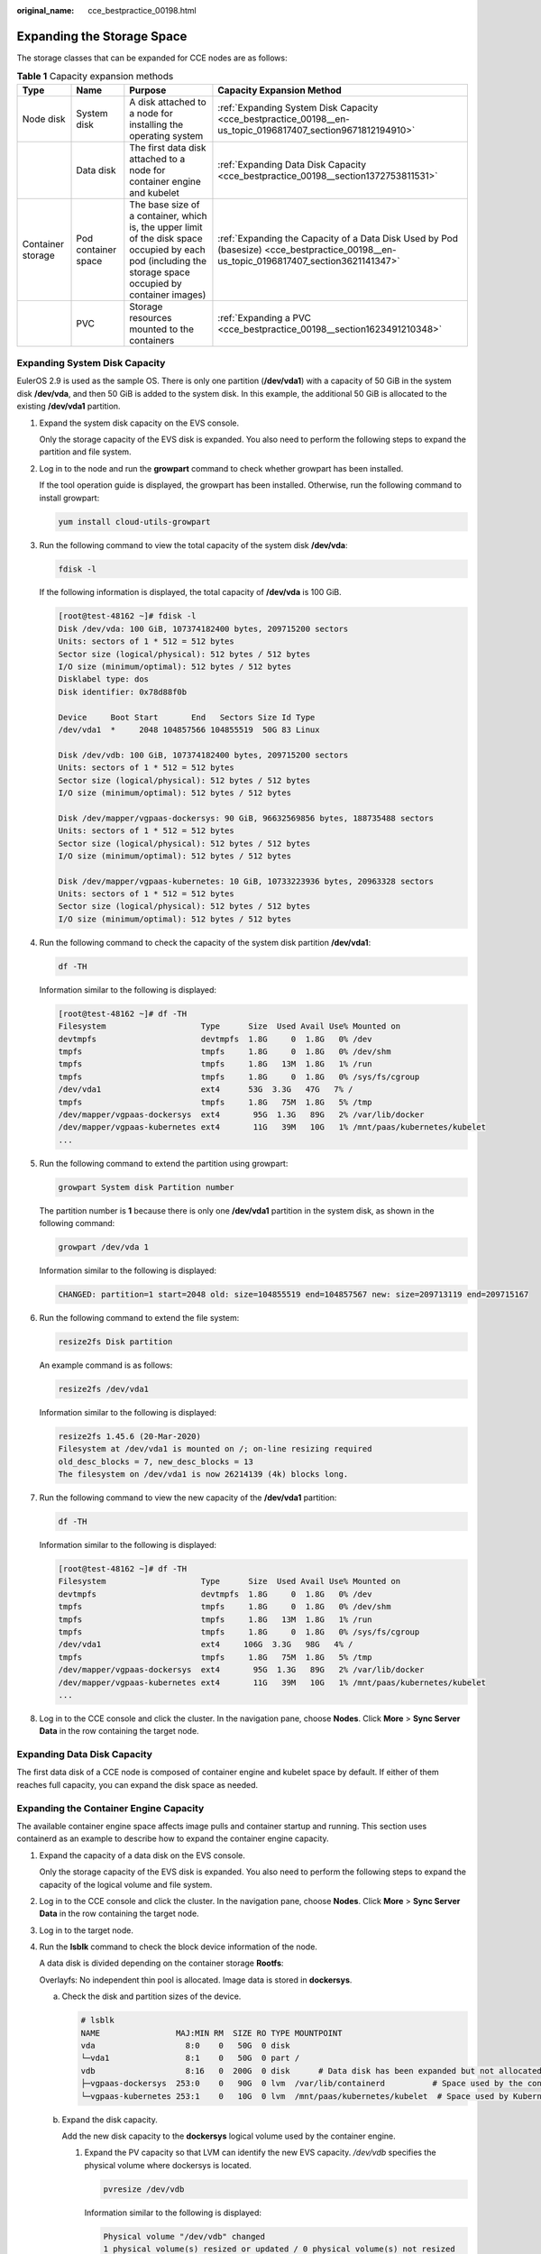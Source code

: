 :original_name: cce_bestpractice_00198.html

.. _cce_bestpractice_00198:

Expanding the Storage Space
===========================

The storage classes that can be expanded for CCE nodes are as follows:

.. table:: **Table 1** Capacity expansion methods

   +-------------------+---------------------+-----------------------------------------------------------------------------------------------------------------------------------------------------------+----------------------------------------------------------------------------------------------------------------------------------------+
   | Type              | Name                | Purpose                                                                                                                                                   | Capacity Expansion Method                                                                                                              |
   +===================+=====================+===========================================================================================================================================================+========================================================================================================================================+
   | Node disk         | System disk         | A disk attached to a node for installing the operating system                                                                                             | :ref:`Expanding System Disk Capacity <cce_bestpractice_00198__en-us_topic_0196817407_section9671812194910>`                            |
   +-------------------+---------------------+-----------------------------------------------------------------------------------------------------------------------------------------------------------+----------------------------------------------------------------------------------------------------------------------------------------+
   |                   | Data disk           | The first data disk attached to a node for container engine and kubelet                                                                                   | :ref:`Expanding Data Disk Capacity <cce_bestpractice_00198__section1372753811531>`                                                     |
   +-------------------+---------------------+-----------------------------------------------------------------------------------------------------------------------------------------------------------+----------------------------------------------------------------------------------------------------------------------------------------+
   | Container storage | Pod container space | The base size of a container, which is, the upper limit of the disk space occupied by each pod (including the storage space occupied by container images) | :ref:`Expanding the Capacity of a Data Disk Used by Pod (basesize) <cce_bestpractice_00198__en-us_topic_0196817407_section3621141347>` |
   +-------------------+---------------------+-----------------------------------------------------------------------------------------------------------------------------------------------------------+----------------------------------------------------------------------------------------------------------------------------------------+
   |                   | PVC                 | Storage resources mounted to the containers                                                                                                               | :ref:`Expanding a PVC <cce_bestpractice_00198__section1623491210348>`                                                                  |
   +-------------------+---------------------+-----------------------------------------------------------------------------------------------------------------------------------------------------------+----------------------------------------------------------------------------------------------------------------------------------------+

.. _cce_bestpractice_00198__en-us_topic_0196817407_section9671812194910:

Expanding System Disk Capacity
------------------------------

EulerOS 2.9 is used as the sample OS. There is only one partition (**/dev/vda1**) with a capacity of 50 GiB in the system disk **/dev/vda**, and then 50 GiB is added to the system disk. In this example, the additional 50 GiB is allocated to the existing **/dev/vda1** partition.

#. Expand the system disk capacity on the EVS console.

   Only the storage capacity of the EVS disk is expanded. You also need to perform the following steps to expand the partition and file system.

#. Log in to the node and run the **growpart** command to check whether growpart has been installed.

   If the tool operation guide is displayed, the growpart has been installed. Otherwise, run the following command to install growpart:

   .. code-block::

      yum install cloud-utils-growpart

#. Run the following command to view the total capacity of the system disk **/dev/vda**:

   .. code-block::

      fdisk -l

   If the following information is displayed, the total capacity of **/dev/vda** is 100 GiB.

   .. code-block:: console

      [root@test-48162 ~]# fdisk -l
      Disk /dev/vda: 100 GiB, 107374182400 bytes, 209715200 sectors
      Units: sectors of 1 * 512 = 512 bytes
      Sector size (logical/physical): 512 bytes / 512 bytes
      I/O size (minimum/optimal): 512 bytes / 512 bytes
      Disklabel type: dos
      Disk identifier: 0x78d88f0b

      Device     Boot Start       End   Sectors Size Id Type
      /dev/vda1  *     2048 104857566 104855519  50G 83 Linux

      Disk /dev/vdb: 100 GiB, 107374182400 bytes, 209715200 sectors
      Units: sectors of 1 * 512 = 512 bytes
      Sector size (logical/physical): 512 bytes / 512 bytes
      I/O size (minimum/optimal): 512 bytes / 512 bytes

      Disk /dev/mapper/vgpaas-dockersys: 90 GiB, 96632569856 bytes, 188735488 sectors
      Units: sectors of 1 * 512 = 512 bytes
      Sector size (logical/physical): 512 bytes / 512 bytes
      I/O size (minimum/optimal): 512 bytes / 512 bytes

      Disk /dev/mapper/vgpaas-kubernetes: 10 GiB, 10733223936 bytes, 20963328 sectors
      Units: sectors of 1 * 512 = 512 bytes
      Sector size (logical/physical): 512 bytes / 512 bytes
      I/O size (minimum/optimal): 512 bytes / 512 bytes

#. Run the following command to check the capacity of the system disk partition **/dev/vda1**:

   .. code-block::

      df -TH

   Information similar to the following is displayed:

   .. code-block:: console

      [root@test-48162 ~]# df -TH
      Filesystem                    Type      Size  Used Avail Use% Mounted on
      devtmpfs                      devtmpfs  1.8G     0  1.8G   0% /dev
      tmpfs                         tmpfs     1.8G     0  1.8G   0% /dev/shm
      tmpfs                         tmpfs     1.8G   13M  1.8G   1% /run
      tmpfs                         tmpfs     1.8G     0  1.8G   0% /sys/fs/cgroup
      /dev/vda1                     ext4      53G  3.3G   47G   7% /
      tmpfs                         tmpfs     1.8G   75M  1.8G   5% /tmp
      /dev/mapper/vgpaas-dockersys  ext4       95G  1.3G   89G   2% /var/lib/docker
      /dev/mapper/vgpaas-kubernetes ext4       11G   39M   10G   1% /mnt/paas/kubernetes/kubelet
      ...

#. Run the following command to extend the partition using growpart:

   .. code-block::

      growpart System disk Partition number

   The partition number is **1** because there is only one **/dev/vda1** partition in the system disk, as shown in the following command:

   .. code-block::

      growpart /dev/vda 1

   Information similar to the following is displayed:

   .. code-block::

      CHANGED: partition=1 start=2048 old: size=104855519 end=104857567 new: size=209713119 end=209715167

#. Run the following command to extend the file system:

   .. code-block::

      resize2fs Disk partition

   An example command is as follows:

   .. code-block::

      resize2fs /dev/vda1

   Information similar to the following is displayed:

   .. code-block::

      resize2fs 1.45.6 (20-Mar-2020)
      Filesystem at /dev/vda1 is mounted on /; on-line resizing required
      old_desc_blocks = 7, new_desc_blocks = 13
      The filesystem on /dev/vda1 is now 26214139 (4k) blocks long.

#. Run the following command to view the new capacity of the **/dev/vda1** partition:

   .. code-block::

      df -TH

   Information similar to the following is displayed:

   .. code-block:: console

      [root@test-48162 ~]# df -TH
      Filesystem                    Type      Size  Used Avail Use% Mounted on
      devtmpfs                      devtmpfs  1.8G     0  1.8G   0% /dev
      tmpfs                         tmpfs     1.8G     0  1.8G   0% /dev/shm
      tmpfs                         tmpfs     1.8G   13M  1.8G   1% /run
      tmpfs                         tmpfs     1.8G     0  1.8G   0% /sys/fs/cgroup
      /dev/vda1                     ext4     106G  3.3G   98G   4% /
      tmpfs                         tmpfs     1.8G   75M  1.8G   5% /tmp
      /dev/mapper/vgpaas-dockersys  ext4       95G  1.3G   89G   2% /var/lib/docker
      /dev/mapper/vgpaas-kubernetes ext4       11G   39M   10G   1% /mnt/paas/kubernetes/kubelet
      ...

#. Log in to the CCE console and click the cluster. In the navigation pane, choose **Nodes**. Click **More** > **Sync Server Data** in the row containing the target node.

.. _cce_bestpractice_00198__section1372753811531:

Expanding Data Disk Capacity
----------------------------

The first data disk of a CCE node is composed of container engine and kubelet space by default. If either of them reaches full capacity, you can expand the disk space as needed.

Expanding the Container Engine Capacity
---------------------------------------

The available container engine space affects image pulls and container startup and running. This section uses containerd as an example to describe how to expand the container engine capacity.

#. Expand the capacity of a data disk on the EVS console.

   Only the storage capacity of the EVS disk is expanded. You also need to perform the following steps to expand the capacity of the logical volume and file system.

#. Log in to the CCE console and click the cluster. In the navigation pane, choose **Nodes**. Click **More** > **Sync Server Data** in the row containing the target node.

#. Log in to the target node.

#. Run the **lsblk** command to check the block device information of the node.

   A data disk is divided depending on the container storage **Rootfs**:

   Overlayfs: No independent thin pool is allocated. Image data is stored in **dockersys**.

   a. Check the disk and partition sizes of the device.

      .. code-block::

         # lsblk
         NAME                MAJ:MIN RM  SIZE RO TYPE MOUNTPOINT
         vda                   8:0    0   50G  0 disk
         └─vda1                8:1    0   50G  0 part /
         vdb                   8:16   0  200G  0 disk      # Data disk has been expanded but not allocated
         ├─vgpaas-dockersys  253:0    0   90G  0 lvm  /var/lib/containerd          # Space used by the container engine
         └─vgpaas-kubernetes 253:1    0   10G  0 lvm  /mnt/paas/kubernetes/kubelet  # Space used by Kubernetes

   b. Expand the disk capacity.

      Add the new disk capacity to the **dockersys** logical volume used by the container engine.

      #. Expand the PV capacity so that LVM can identify the new EVS capacity. */dev/vdb* specifies the physical volume where dockersys is located.

         .. code-block::

            pvresize /dev/vdb

         Information similar to the following is displayed:

         .. code-block::

            Physical volume "/dev/vdb" changed
            1 physical volume(s) resized or updated / 0 physical volume(s) not resized

      #. Expand 100% of the free capacity to the logical volume. *vgpaas/dockersys* specifies the logical volume used by the container engine.

         .. code-block::

            lvextend -l+100%FREE -n vgpaas/dockersys

         Information similar to the following is displayed:

         .. code-block::

            Size of logical volume vgpaas/dockersys changed from <90.00 GiB (23039 extents) to <190.00 GiB (48639 extents).
            Logical volume vgpaas/dockersys successfully resized.

      #. Adjust the size of the file system. */dev/vgpaas/dockersys* specifies the file system path of the container engine.

         .. code-block::

            resize2fs /dev/vgpaas/dockersys

         Information similar to the following is displayed:

         .. code-block::

            Filesystem at /dev/vgpaas/dockersys is mounted on /var/lib/containerd; on-line resizing required
            old_desc_blocks = 12, new_desc_blocks = 24
            The filesystem on /dev/vgpaas/dockersys is now 49807360 (4k) blocks long.

   Devicemapper: A thin pool is allocated to store image data.

   a. Check the disk and partition sizes of the device.

      .. code-block::

         # lsblk
         NAME                                MAJ:MIN RM  SIZE RO TYPE MOUNTPOINT
         vda                                   8:0    0   50G  0 disk
         └─vda1                                8:1    0   50G  0 part /
         vdb                                   8:16   0  200G  0 disk
         ├─vgpaas-dockersys                  253:0    0   18G  0 lvm  /var/lib/docker
         ├─vgpaas-thinpool_tmeta             253:1    0    3G  0 lvm
         │ └─vgpaas-thinpool                 253:3    0   67G  0 lvm                   # Space used by thinpool
         │   ...
         ├─vgpaas-thinpool_tdata             253:2    0   67G  0 lvm
         │ └─vgpaas-thinpool                 253:3    0   67G  0 lvm
         │   ...
         └─vgpaas-kubernetes                 253:4    0   10G  0 lvm  /mnt/paas/kubernetes/kubelet

   b. Expand the disk capacity.

      Option 1: Add the new disk capacity to the thin pool disk.

      #. Expand the PV capacity so that LVM can identify the new EVS capacity. */dev/vdb* specifies the physical volume where thinpool is located.

         .. code-block::

            pvresize /dev/vdb

         Information similar to the following is displayed:

         .. code-block::

            Physical volume "/dev/vdb" changed
            1 physical volume(s) resized or updated / 0 physical volume(s) not resized

      #. Expand 100% of the free capacity to the logical volume. *vgpaas/thinpool* specifies the logical volume used by the container engine.

         .. code-block::

            lvextend -l+100%FREE -n vgpaas/thinpool

         Information similar to the following is displayed:

         .. code-block::

            Size of logical volume vgpaas/thinpool changed from <67.00 GiB (23039 extents) to <167.00 GiB (48639 extents).
            Logical volume vgpaas/thinpool successfully resized.

      #. Do not need to adjust the size of the file system, because the thin pool is not mounted to any devices.

      Option 2: Add the new disk capacity to the **dockersys** disk.

      #. Expand the PV capacity so that LVM can identify the new EVS capacity. */dev/vdb* specifies the physical volume where dockersys is located.

         .. code-block::

            pvresize /dev/vdb

         Information similar to the following is displayed:

         .. code-block::

            Physical volume "/dev/vdb" changed
            1 physical volume(s) resized or updated / 0 physical volume(s) not resized

      #. Expand 100% of the free capacity to the logical volume. *vgpaas/dockersys* specifies the logical volume used by the container engine.

         .. code-block::

            lvextend -l+100%FREE -n vgpaas/dockersys

         Information similar to the following is displayed:

         .. code-block::

            Size of logical volume vgpaas/dockersys changed from <18.00 GiB (7679 extents) to <118.00 GiB (33279 extents).
            Logical volume vgpaas/dockersys successfully resized.

      #. Adjust the size of the file system. */dev/vgpaas/dockersys* specifies the file system path of the container engine.

         .. code-block::

            resize2fs /dev/vgpaas/dockersys

         Information similar to the following is displayed:

         .. code-block::

            Filesystem at /dev/vgpaas/dockersys is mounted on /var/lib/docker; on-line resizing required
            old_desc_blocks = 4, new_desc_blocks = 16
            The filesystem on /dev/vgpaas/dockersys is now 49807360 (4k) blocks long.

Expanding the kubelet Capacity
------------------------------

The kubelet space serves as a temporary storage location for kubelet components and EmptyDir. You can follow the following steps to increase the kubelet capacity:

#. Expand the capacity of a data disk on the EVS console.

   Only the storage capacity of the EVS disk is expanded. You also need to perform the following steps to expand the capacity of the logical volume and file system.

#. Log in to the CCE console and click the cluster. In the navigation pane, choose **Nodes**. Click **More** > **Sync Server Data** in the row containing the target node.

#. Log in to the target node.

#. Run **lsblk** to view the block device information of the node.

   .. code-block::

      # lsblk
      NAME                MAJ:MIN RM  SIZE RO TYPE MOUNTPOINT
      vda                   8:0    0   50G  0 disk
      └─vda1                8:1    0   50G  0 part /
      vdb                   8:16   0  200G  0 disk      # Data disk has been expanded but not allocated
      ├─vgpaas-dockersys  253:0    0   90G  0 lvm  /var/lib/containerd            # Space used by the container engine
      └─vgpaas-kubernetes 253:1    0   10G  0 lvm  /mnt/paas/kubernetes/kubelet  # Space used by Kubernetes

#. Perform the following operations on the node to add the new disk capacity to the kubelet space:

   a. Expand the PV capacity so that LVM can identify the new EVS capacity. */dev/vdb* specifies the physical volume where kubelet is located.

      .. code-block::

         pvresize /dev/vdb

      Information similar to the following is displayed:

      .. code-block::

         Physical volume "/dev/vdb" changed
         1 physical volume(s) resized or updated / 0 physical volume(s) not resized

   b. Expand 100% of the free capacity to the logical volume. *vgpaas/kubernetes* specifies the logical volume used by kubelet.

      .. code-block::

         lvextend -l+100%FREE -n vgpaas/kubernetes

      Information similar to the following is displayed:

      .. code-block::

         Size of logical volume vgpaas/kubernetes changed from <10.00 GiB (2559 extents) to <110.00 GiB (28159 extents).
         Logical volume vgpaas/kubernetes successfully resized.

   c. Adjust the size of the file system. */dev/vgpaas/kubernetes* specifies the file system path of the container engine.

      .. code-block::

         resize2fs /dev/vgpaas/kubernetes

      Information similar to the following is displayed:

      .. code-block::

         Filesystem at /dev/vgpaas/kubernetes is mounted on /mnt/paas/kubernetes/kubelet; on-line resizing required
         old_desc_blocks = 2, new_desc_blocks = 14
         The filesystem on /dev/vgpaas/kubernetes is now 28834816 (4k) blocks long.

.. _cce_bestpractice_00198__en-us_topic_0196817407_section3621141347:

Expanding the Capacity of a Data Disk Used by Pod (basesize)
------------------------------------------------------------

#. Log in to the CCE console and click the cluster name to access the cluster console.

#. Choose **Nodes** from the navigation pane.

#. Click the Nodes tab, locate the row containing the target node, and choose **More** > **Reset Node** in the **Operation** column.

   .. important::

      Resetting a node may make unavailable the node-specific resources (such as local storage and workloads scheduled to this node). Exercise caution when performing this operation to avoid impact on running services.

#. Click **Yes**.

#. Reconfigure node parameters.

   If you need to adjust the container storage space, pay attention to the following configurations:

   **Storage Settings**: Click **Expand** next to the data disk to set the following parameters:

   **Space Allocation for Pods**: indicates the base size of a pod. It is the maximum size that a workload's pods (including the container images) can grow to in the disk space. Proper settings can prevent pods from taking all the disk space available and avoid service exceptions. It is recommended that the value is less than or equal to 80% of the container engine space. This parameter is related to the node OS and container storage rootfs and is not supported in some scenarios. For details, see :ref:`Data Disk Space Allocation <cce_10_0341>`.

#. After the node is reset, log in to the node and run the following command to access the container and check whether the container storage capacity has been expanded:

   **docker exec -it** *container_id* **/bin/sh** or **kubectl exec -it** *container_id* **/bin/sh**

   **df -h**

   |image1|

.. _cce_bestpractice_00198__section1623491210348:

Expanding a PVC
---------------

Cloud storage:

-  OBS and SFS: There is no storage restriction and capacity expansion is not required.
-  EVS:

   -  You can expand the capacity of automatically created volumes on the console. The procedure is as follows:

      #. Choose **Storage** in the navigation pane. In the right pane, click the **PVCs** tab. Click **More** in the **Operation** column of the target PVC and select **Scale-out**.
      #. Enter the capacity to be added and click **OK**.

-  For SFS Turbo, expand the capacity on the SFS console and then change the capacity in the PVC.

.. |image1| image:: /_static/images/en-us_image_0000001981275269.png
